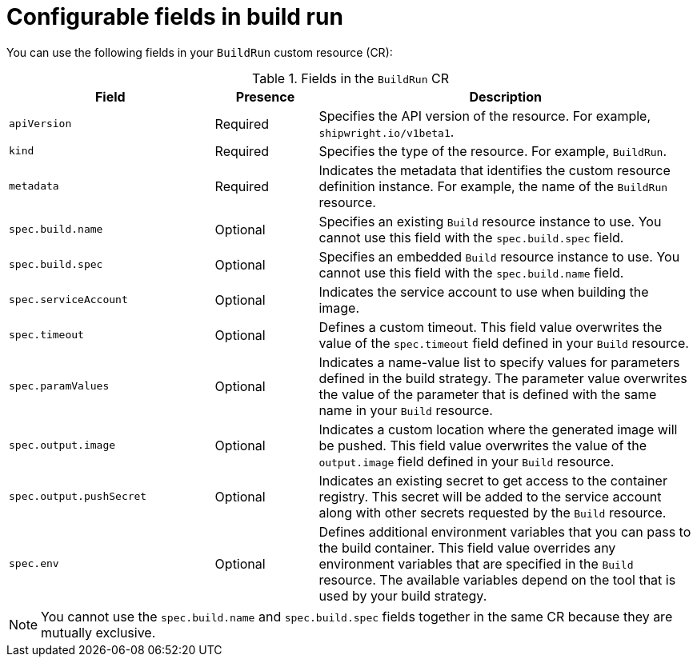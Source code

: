 // This module is included in the following assembly:
//
// * configuring/configuring-build-runs.adoc

:_mod-docs-content-type: REFERENCE
[id="ob-configurable-fields-in-build-run_{context}"]
= Configurable fields in build run

You can use the following fields in your `BuildRun` custom resource (CR):

.Fields in the `BuildRun` CR
[options="header",cols="30%,15%,55%"]
|===

| Field | Presence | Description

| `apiVersion` | Required | Specifies the API version of the resource. For example, `shipwright.io/v1beta1`.

| `kind` | Required | Specifies the type of the resource. For example, `BuildRun`.

| `metadata` | Required | Indicates the metadata that identifies the custom resource definition instance. For example, the name of the `BuildRun` resource.

| `spec.build.name` | Optional | Specifies an existing `Build` resource instance to use. You cannot use this field with the `spec.build.spec` field.

| `spec.build.spec` | Optional | Specifies an embedded `Build` resource instance to use. You cannot use this field with the `spec.build.name` field.

| `spec.serviceAccount` | Optional | Indicates the service account to use when building the image. 

| `spec.timeout` | Optional | Defines a custom timeout. This field value overwrites the value of the `spec.timeout` field defined in your `Build` resource. 

| `spec.paramValues` | Optional | Indicates a name-value list to specify values for parameters defined in the build strategy. The parameter value overwrites the value of the parameter that is defined with the same name in your `Build` resource.

| `spec.output.image` | Optional | Indicates a custom location where the generated image will be pushed. This field value overwrites the value of the `output.image` field defined in your `Build` resource. 

| `spec.output.pushSecret` | Optional | Indicates an existing secret to get access to the container registry. This secret will be added to the service account along with other secrets requested by the `Build` resource.

| `spec.env` | Optional | Defines additional environment variables that you can pass to the build container. This field value overrides any environment variables that are specified in the `Build` resource. The available variables depend on the tool that is used by your build strategy.

|===


[NOTE] 
====
You cannot use the `spec.build.name` and `spec.build.spec` fields together in the same CR because they are mutually exclusive. 
====

